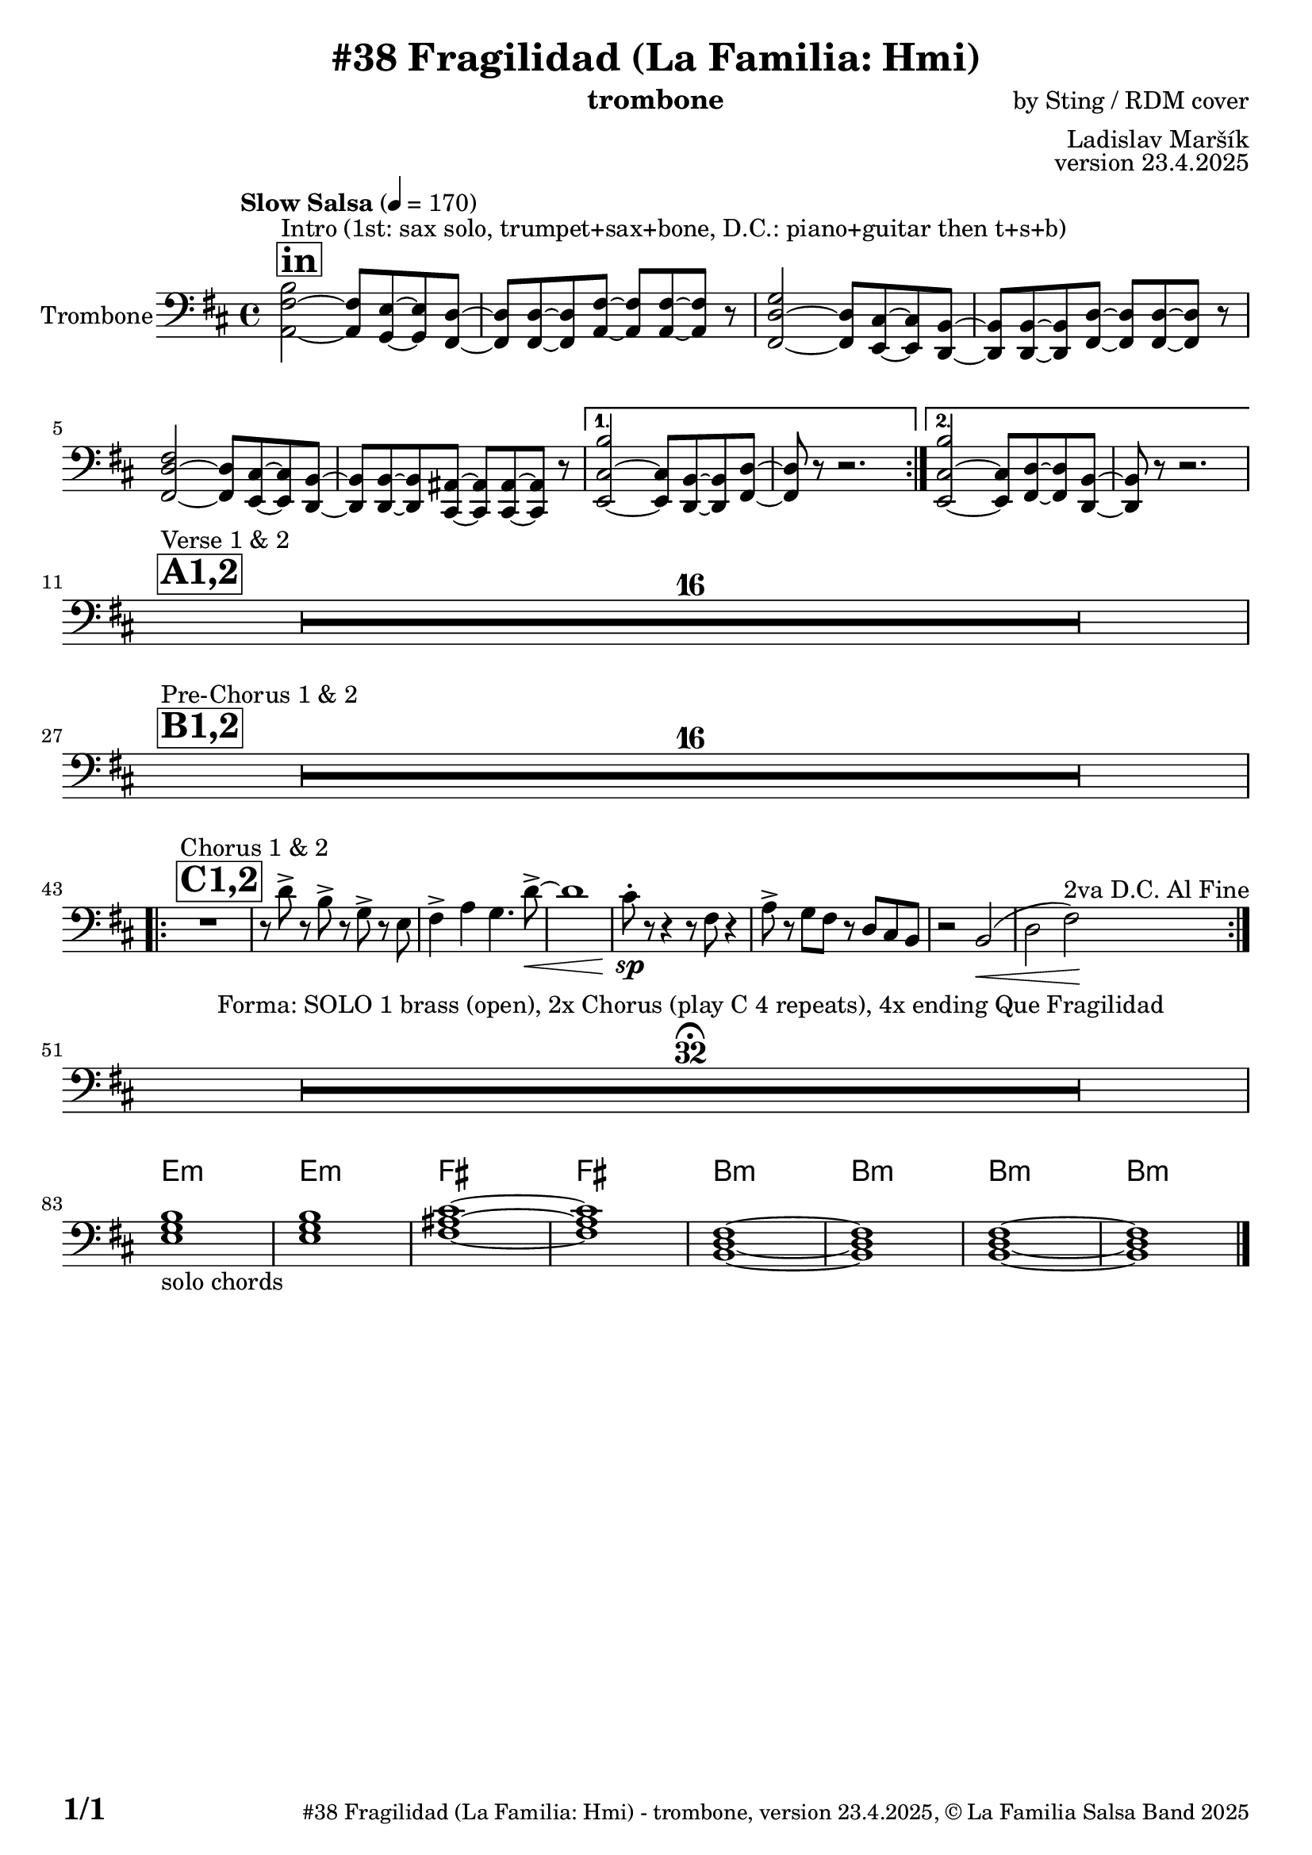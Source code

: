 \version "2.24.4"

% Sheet revision 2022_09

\header {
  title = "#38 Fragilidad (La Familia: Hmi)"
  instrument = "trombone"
  composer = "by Sting / RDM cover"
  arranger = "Ladislav Maršík"
  opus = "version 23.4.2025"
    copyright = "© La Familia Salsa Band 2025"
}

inst =
#(define-music-function
  (string)
  (string?)
  #{ <>^\markup \abs-fontsize #16 \bold \box #string #})

makePercent = #(define-music-function (note) (ly:music?)
                 (make-music 'PercentEvent 'length (ly:music-length note)))

#(define (test-stencil grob text)
   (let* ((orig (ly:grob-original grob))
          (siblings (ly:spanner-broken-into orig)) ; have we been split?
          (refp (ly:grob-system grob))
          (left-bound (ly:spanner-bound grob LEFT))
          (right-bound (ly:spanner-bound grob RIGHT))
          (elts-L (ly:grob-array->list (ly:grob-object left-bound 'elements)))
          (elts-R (ly:grob-array->list (ly:grob-object right-bound 'elements)))
          (break-alignment-L
           (filter
            (lambda (elt) (grob::has-interface elt 'break-alignment-interface))
            elts-L))
          (break-alignment-R
           (filter
            (lambda (elt) (grob::has-interface elt 'break-alignment-interface))
            elts-R))
          (break-alignment-L-ext (ly:grob-extent (car break-alignment-L) refp X))
          (break-alignment-R-ext (ly:grob-extent (car break-alignment-R) refp X))
          (num
           (markup text))
          (num
           (if (or (null? siblings)
                   (eq? grob (car siblings)))
               num
               (make-parenthesize-markup num)))
          (num (grob-interpret-markup grob num))
          (num-stil-ext-X (ly:stencil-extent num X))
          (num-stil-ext-Y (ly:stencil-extent num Y))
          (num (ly:stencil-aligned-to num X CENTER))
          (num
           (ly:stencil-translate-axis
            num
            (+ (interval-length break-alignment-L-ext)
               (* 0.5
                  (- (car break-alignment-R-ext)
                     (cdr break-alignment-L-ext))))
            X))
          (bracket-L
           (markup
            #:path
            0.1 ; line-thickness
            `((moveto 0.5 ,(* 0.5 (interval-length num-stil-ext-Y)))
              (lineto ,(* 0.5
                          (- (car break-alignment-R-ext)
                             (cdr break-alignment-L-ext)
                             (interval-length num-stil-ext-X)))
                      ,(* 0.5 (interval-length num-stil-ext-Y)))
              (closepath)
              (rlineto 0.0
                       ,(if (or (null? siblings) (eq? grob (car siblings)))
                            -1.0 0.0)))))
          (bracket-R
           (markup
            #:path
            0.1
            `((moveto ,(* 0.5
                          (- (car break-alignment-R-ext)
                             (cdr break-alignment-L-ext)
                             (interval-length num-stil-ext-X)))
                      ,(* 0.5 (interval-length num-stil-ext-Y)))
              (lineto 0.5
                      ,(* 0.5 (interval-length num-stil-ext-Y)))
              (closepath)
              (rlineto 0.0
                       ,(if (or (null? siblings) (eq? grob (last siblings)))
                            -1.0 0.0)))))
          (bracket-L (grob-interpret-markup grob bracket-L))
          (bracket-R (grob-interpret-markup grob bracket-R))
          (num (ly:stencil-combine-at-edge num X LEFT bracket-L 0.4))
          (num (ly:stencil-combine-at-edge num X RIGHT bracket-R 0.4)))
     num))

#(define-public (Measure_attached_spanner_engraver context)
   (let ((span '())
         (finished '())
         (event-start '())
         (event-stop '()))
     (make-engraver
      (listeners ((measure-counter-event engraver event)
                  (if (= START (ly:event-property event 'span-direction))
                      (set! event-start event)
                      (set! event-stop event))))
      ((process-music trans)
       (if (ly:stream-event? event-stop)
           (if (null? span)
               (ly:warning "You're trying to end a measure-attached spanner but you haven't started one.")
               (begin (set! finished span)
                 (ly:engraver-announce-end-grob trans finished event-start)
                 (set! span '())
                 (set! event-stop '()))))
       (if (ly:stream-event? event-start)
           (begin (set! span (ly:engraver-make-grob trans 'MeasureCounter event-start))
             (set! event-start '()))))
      ((stop-translation-timestep trans)
       (if (and (ly:spanner? span)
                (null? (ly:spanner-bound span LEFT))
                (moment<=? (ly:context-property context 'measurePosition) ZERO-MOMENT))
           (ly:spanner-set-bound! span LEFT
                                  (ly:context-property context 'currentCommandColumn)))
       (if (and (ly:spanner? finished)
                (moment<=? (ly:context-property context 'measurePosition) ZERO-MOMENT))
           (begin
            (if (null? (ly:spanner-bound finished RIGHT))
                (ly:spanner-set-bound! finished RIGHT
                                       (ly:context-property context 'currentCommandColumn)))
            (set! finished '())
            (set! event-start '())
            (set! event-stop '()))))
      ((finalize trans)
       (if (ly:spanner? finished)
           (begin
            (if (null? (ly:spanner-bound finished RIGHT))
                (set! (ly:spanner-bound finished RIGHT)
                      (ly:context-property context 'currentCommandColumn)))
            (set! finished '())))
       (if (ly:spanner? span)
           (begin
            (ly:warning "I think there's a dangling measure-attached spanner :-(")
            (ly:grob-suicide! span)
            (set! span '())))))))

\layout {
  \context {
    \Staff
    \consists #Measure_attached_spanner_engraver
    \override MeasureCounter.font-encoding = #'latin1
    \override MeasureCounter.font-size = 0
    \override MeasureCounter.outside-staff-padding = 2
    \override MeasureCounter.outside-staff-horizontal-padding = #0
  }
}

repeatBracket = #(define-music-function
                  (parser location N note)
                  (number? ly:music?)
                  #{
                    \override Staff.MeasureCounter.stencil =
                    #(lambda (grob) (test-stencil grob #{ #(string-append(number->string N) "x") #} ))
                    \startMeasureCount
                    \repeat volta #N { $note }
                    \stopMeasureCount
                  #}
                  )

Trombone = \new Voice \relative c' {
  \set Staff.instrumentName = \markup {
    \center-align { "Trombone" }
  }
  \set Staff.midiInstrument = "trombone"
  \set Staff.midiMaximumVolume = #1.0

  \clef bass
  \key b \minor
  \time 4/4
  \tempo "Slow Salsa" 4 = 170
  
       \inst "in"
       \repeat volta 2 {
   s1*0 ^\markup { "Intro (1st: sax solo, trumpet+sax+bone, D.C.: piano+guitar then t+s+b)" }
<b fis a,>2 ~ <fis a,>8 <e g,> ~ <e g,> <d fis,> ~ |
<d fis,> <d fis,> ~ <d fis,> <fis a,> ~ <fis a,> <fis a,> ~ <fis a,> r8 |
<g d fis,>2 ~ <d fis,>8 <cis e,> ~ <cis e,> <b d,> ~ |
<b d,> <b d,> ~ <b d,> <d fis,> ~ <d fis,> <d fis,> ~ <d fis,> r8 |
<fis d fis,>2 ~ <d fis,>8 <cis e,> ~ <cis e,> <b d,> ~ |
<b d,> <b d,> ~ <b d,> <ais cis,> ~ <ais cis,> <ais cis,> ~ <ais cis,> r8 |
       }
\alternative { {
<b' cis, e,>2 ~ <cis, e,>8 <b d,> ~ <b d,> <d fis,> ~ |
<d fis,> r8 r2. |
} {
  <b' cis, e,>2 ~ <cis, e,>8 <d fis,> ~ <d fis,> <b d,> ~ |
<b d,> r8 r2. | 
\break
} }
        \inst "A1,2"
    s1*0 ^\markup { "Verse 1 & 2" }
      R1*16 \break
            \inst "B1,2"
          s1*0 ^\markup { "Pre-Chorus 1 & 2" }
      R1*16 \break
            \inst "C1,2"
                s1*0 ^\markup { "Chorus 1 & 2" } 
    \repeat volta 2 {
    R1
     r8 d' -> r b -> r g -> r e |
     fis4 -> a g4. d'8 -> ~ \< |
     d1 |
     cis8 -. \sp r r4 r8 fis,8 r4 |
     a8 -> r g fis r d cis b |
     r2 b2 ( \< |
     d fis ) \! ^\markup { "2va D.C. Al Fine" } |

      \break 
    }
      R1*32 \fermata ^\markup { "Forma: SOLO 1 brass (open), 2x Chorus (play C 4 repeats), 4x ending Que Fragilidad" } \break
   \break
                   

\chordmode {
     e,1:m  _\markup { "solo chords" }  |
    e,1:m |
fis,1 ~ |
   fis,1 |
   b,,1:m ~ |
   b,,1:m  |
   b,,1:m ~ |
   b,,1:m |
}

  \label #'lastPage
    \bar "|."
}

Chords =
\chords {
  \set noChordSymbol = ""
  R1*82
     e1:m |
    e1:m |
fis1 ~ |
   fis1 |
   b1:m ~ |
   b1:m  |
   b1:m ~ |
   b1:m |
}

\score {
  <<
    \Chords
    \compressMMRests \new Staff \with {
      \consists "Volta_engraver"
    }
    {
      \Trombone
    }
  >>
  \layout {
    \context {
      \Score
      \remove "Volta_engraver"
    }
  }
}

\paper {
  system-system-spacing =
  #'((basic-distance . 14)
     (minimum-distance . 10)
     (padding . 1)
     (stretchability . 60))
  between-system-padding = #2
  bottom-margin = 5\mm

  print-page-number = ##t
  print-first-page-number = ##t
  oddHeaderMarkup = \markup \fill-line { " " }
  evenHeaderMarkup = \markup \fill-line { " " }
  oddFooterMarkup = \markup {
    \fill-line {
      \bold \fontsize #2
      \concat { \fromproperty #'page:page-number-string "/" \page-ref #'lastPage "0" "?" }

      \fontsize #-1
      \concat { \fromproperty #'header:title " - " \fromproperty #'header:instrument ", " \fromproperty #'header:opus ", " \fromproperty #'header:copyright }
    }
  }
  evenFooterMarkup = \markup {
    \fill-line {
      \fontsize #-1
      \concat { \fromproperty #'header:title " - " \fromproperty #'header:instrument ", " \fromproperty #'header:opus ", " \fromproperty #'header:copyright }

      \bold \fontsize #2
      \concat { \fromproperty #'page:page-number-string "/" \page-ref #'lastPage "0" "?" }
    }
  }
}
